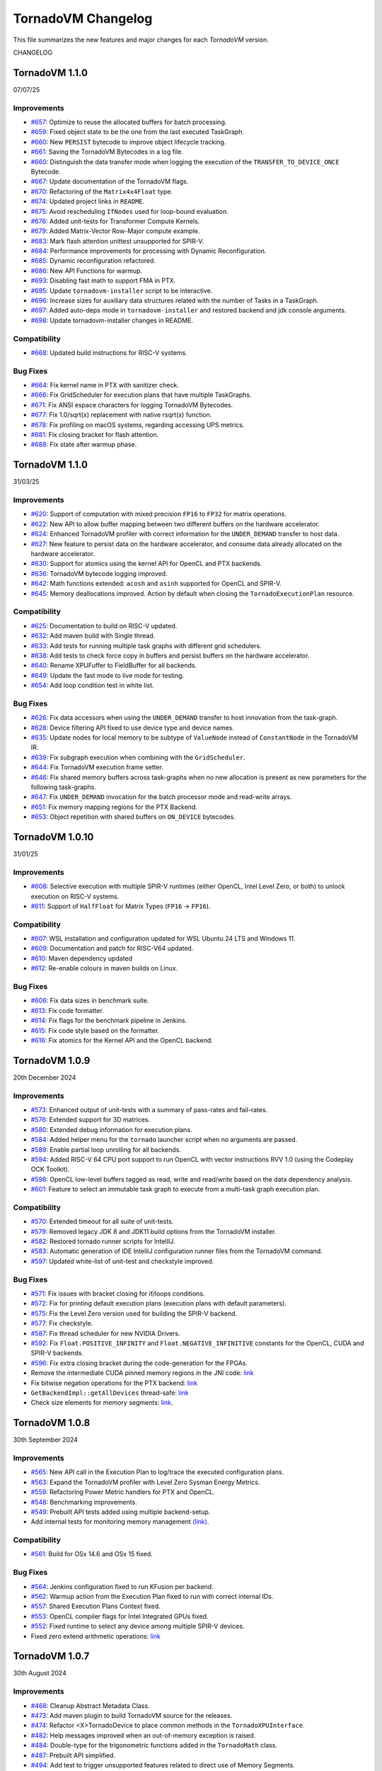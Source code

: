 .. _changelog:

TornadoVM Changelog
===================

This file summarizes the new features and major changes for each *TornadoVM* version.

CHANGELOG

TornadoVM 1.1.0
---------------
07/07/25

Improvements
~~~~~~~~~~~~

- `#657 <https://github.com/beehive-lab/TornadoVM/pull/657>`_: Optimize to reuse the allocated buffers for batch processing.
- `#659 <https://github.com/beehive-lab/TornadoVM/pull/659>`_: Fixed object state to be the one from the last executed TaskGraph.
- `#660 <https://github.com/beehive-lab/TornadoVM/pull/660>`_: New ``PERSIST`` bytecode to improve object lifecycle tracking.
- `#661 <https://github.com/beehive-lab/TornadoVM/pull/661>`_: Saving the TornadoVM Bytecodes in a log file.
- `#660 <https://github.com/beehive-lab/TornadoVM/pull/669>`_: Distinguish the data transfer mode when logging the execution of the ``TRANSFER_TO_DEVICE_ONCE`` Bytecode.
- `#667 <https://github.com/beehive-lab/TornadoVM/pull/667>`_: Update documentation of the TornadoVM flags.
- `#670 <https://github.com/beehive-lab/TornadoVM/pull/670>`_: Refactoring of the ``Matrix4x4Float`` type.
- `#674 <https://github.com/beehive-lab/TornadoVM/pull/674>`_: Updated project links in ``README``.
- `#675 <https://github.com/beehive-lab/TornadoVM/pull/675>`_: Avoid rescheduling ``IfNodes`` used for loop-bound evaluation.
- `#676 <https://github.com/beehive-lab/TornadoVM/pull/676>`_: Added unit-tests for Transformer Compute Kernels.
- `#679 <https://github.com/beehive-lab/TornadoVM/pull/679>`_: Added Matrix-Vector Row-Major compute example.
- `#683 <https://github.com/beehive-lab/TornadoVM/pull/683>`_: Mark flash attention unittest unsupported for SPIR-V.
- `#684 <https://github.com/beehive-lab/TornadoVM/pull/684>`_: Performance improvements for processing with Dynamic Reconfiguration.
- `#685 <https://github.com/beehive-lab/TornadoVM/pull/685>`_: Dynamic reconfiguration refactored.
- `#686 <https://github.com/beehive-lab/TornadoVM/pull/686>`_: New API Functions for warmup.
- `#693 <https://github.com/beehive-lab/TornadoVM/pull/693>`_: Disabling fast math to support FMA in PTX.
- `#695 <https://github.com/beehive-lab/TornadoVM/pull/695>`_: Update ``tornadovm-installer`` script to be interactive.
- `#696 <https://github.com/beehive-lab/TornadoVM/pull/696>`_:  Increase sizes for auxiliary data structures related with the number of Tasks in a TaskGraph.
- `#697 <https://github.com/beehive-lab/TornadoVM/pull/697>`_: Added auto-deps mode in ``tornadovm-installer`` and restored backend and jdk console arguments.
- `#698 <https://github.com/beehive-lab/TornadoVM/pull/698>`_: Update tornadovm-installer changes in README.


Compatibility
~~~~~~~~~~~~
- `#668 <https://github.com/beehive-lab/TornadoVM/pull/668>`_: Updated build instructions for RISC-V systems.


Bug Fixes
~~~~~~~~~~~~

- `#664 <https://github.com/beehive-lab/TornadoVM/pull/664>`_:  Fix kernel name in PTX with sanitizer check.
- `#666 <https://github.com/beehive-lab/TornadoVM/pull/666>`_: Fix GridScheduler for execution plans that have multiple TaskGraphs.
- `#671 <https://github.com/beehive-lab/TornadoVM/pull/671>`_: Fix ANSI espace characters for logging TornadoVM Bytecodes.
- `#677 <https://github.com/beehive-lab/TornadoVM/pull/677>`_: Fix 1.0/sqrt(x) replacement with native rsqrt(x) function.
- `#678 <https://github.com/beehive-lab/TornadoVM/pull/678>`_: Fix profiling on macOS systems, regarding accessing UPS metrics.
- `#681 <https://github.com/beehive-lab/TornadoVM/pull/681>`_: Fix closing bracket for flash attention.
- `#688 <https://github.com/beehive-lab/TornadoVM/pull/688>`_: Fix state after warmup phase.

TornadoVM 1.1.0
---------------
31/03/25

Improvements
~~~~~~~~~~~~

- `#620 <https://github.com/beehive-lab/TornadoVM/pull/620>`_: Support of computation with mixed precision ``FP16`` to  ``FP32`` for matrix operations.
- `#622 <https://github.com/beehive-lab/TornadoVM/pull/622>`_: New API to allow buffer mapping between two different buffers on the hardware accelerator.
- `#624 <https://github.com/beehive-lab/TornadoVM/pull/624>`_: Enhanced TornadoVM profiler with correct information for the ``UNDER_DEMAND`` transfer to host data.
- `#627 <https://github.com/beehive-lab/TornadoVM/pull/627>`_: New feature to persist data on the hardware accelerator, and consume data already allocated on the hardware accelerator.
- `#630 <https://github.com/beehive-lab/TornadoVM/pull/630>`_: Support for atomics using the kernel API for OpenCL and PTX backends.
- `#636 <https://github.com/beehive-lab/TornadoVM/pull/636>`_: TornadoVM bytecode logging improved.
- `#642 <https://github.com/beehive-lab/TornadoVM/pull/642>`_: Math functions extended: ``acosh`` and ``asinh`` supported for OpenCL and SPIR-V.
- `#645 <https://github.com/beehive-lab/TornadoVM/pull/645>`_: Memory deallocations improved. Action by default when closing the ``TornadoExecutionPlan`` resource.


Compatibility
~~~~~~~~~~~~

- `#625 <https://github.com/beehive-lab/TornadoVM/pull/625>`_: Documentation to build on RISC-V updated.
- `#632 <https://github.com/beehive-lab/TornadoVM/pull/632>`_: Add maven build with Single thread.
- `#633 <https://github.com/beehive-lab/TornadoVM/pull/633>`_: Add tests for running multiple task graphs with different grid schedulers.
- `#638 <https://github.com/beehive-lab/TornadoVM/pull/638>`_: Add tests to check force copy in buffers and persist buffers on the hardware accelerator.
- `#640 <https://github.com/beehive-lab/TornadoVM/pull/640>`_: Rename XPUFuffer to FieldBuffer for all backends.
- `#649 <https://github.com/beehive-lab/TornadoVM/pull/649>`_: Update the fast mode to live mode for testing.
- `#654 <https://github.com/beehive-lab/TornadoVM/pull/654>`_: Add loop condition test in white list.


Bug Fixes
~~~~~~~~~~~~

- `#626 <https://github.com/beehive-lab/TornadoVM/pull/626>`_: Fix data accessors when using the ``UNDER_DEMAND`` transfer to host innovation from the task-graph.
- `#628 <https://github.com/beehive-lab/TornadoVM/pull/628>`_: Device filtering API fixed to use device type and device names.
- `#635 <https://github.com/beehive-lab/TornadoVM/pull/635>`_: Update nodes for local memory to be subtype of ``ValueNode`` instead of ``ConstantNode`` in the TornadoVM IR.
- `#639 <https://github.com/beehive-lab/TornadoVM/pull/639>`_: Fix subgraph execution when combining with the ``GridScheduler``.
- `#644 <https://github.com/beehive-lab/TornadoVM/pull/644>`_: Fix TornadoVM execution frame setter.
- `#646 <https://github.com/beehive-lab/TornadoVM/pull/646>`_: Fix shared memory buffers across task-graphs when no new allocation is present as new parameters for the following task-graphs.
- `#647 <https://github.com/beehive-lab/TornadoVM/pull/647>`_: Fix ``UNDER_DEMAND`` invocation for the batch processor mode and read-write arrays.
- `#651 <https://github.com/beehive-lab/TornadoVM/pull/651>`_: Fix memory mapping regions for the PTX Backend.
- `#653 <https://github.com/beehive-lab/TornadoVM/pull/653>`_: Object repetition with shared buffers on ``ON_DEVICE`` bytecodes.


TornadoVM 1.0.10
---------------
31/01/25

Improvements
~~~~~~~~~~~~

- `#608 <https://github.com/beehive-lab/TornadoVM/pull/608>`_: Selective execution with multiple SPIR-V runtimes (either OpenCL, Intel Level Zero, or both) to unlock execution on RISC-V systems.
- `#611 <https://github.com/beehive-lab/TornadoVM/pull/611>`_: Support of ``HalfFloat`` for Matrix Types (``FP16`` -> ``FP16``).

Compatibility
~~~~~~~~~~~~

- `#607 <https://github.com/beehive-lab/TornadoVM/pull/607>`_: WSL installation and configuration updated for WSL Ubuntu 24 LTS and Windows 11.
- `#609 <https://github.com/beehive-lab/TornadoVM/pull/609>`_: Documentation and patch for RISC-V64 updated.
- `#610 <https://github.com/beehive-lab/TornadoVM/pull/610>`_: Maven dependency updated
- `#612 <https://github.com/beehive-lab/TornadoVM/pull/612>`_: Re-enable colours in maven builds on Linux.

Bug Fixes
~~~~~~~~~~~~

- `#606 <https://github.com/beehive-lab/TornadoVM/pull/606>`_: Fix data sizes in benchmark suite.
- `#613 <https://github.com/beehive-lab/TornadoVM/pull/613>`_: Fix code formatter.
- `#614 <https://github.com/beehive-lab/TornadoVM/pull/614>`_: Fix flags for the benchmark pipeline in Jenkins.
- `#615 <https://github.com/beehive-lab/TornadoVM/pull/615>`_: Fix code style based on the formatter.
- `#616 <https://github.com/beehive-lab/TornadoVM/pull/616>`_: Fix atomics for the Kernel API and the OpenCL backend.


TornadoVM 1.0.9
---------------
20th December 2024

Improvements
~~~~~~~~~~~~

- `#573 <https://github.com/beehive-lab/TornadoVM/pull/573>`_: Enhanced output of unit-tests with a summary  of pass-rates and fail-rates.
- `#576 <https://github.com/beehive-lab/TornadoVM/pull/576>`_: Extended support for 3D matrices.
- `#580 <https://github.com/beehive-lab/TornadoVM/pull/580>`_: Extended debug information for execution plans.
- `#584 <https://github.com/beehive-lab/TornadoVM/pull/584>`_: Added helper menu for the ``tornado`` launcher script when no arguments are passed.
- `#589 <https://github.com/beehive-lab/TornadoVM/pull/589>`_: Enable partial loop unrolling for all backends.
- `#594 <https://github.com/beehive-lab/TornadoVM/pull/594>`_: Added RISC-V 64 CPU port support to run OpenCL with vector instructions RVV 1.0 (using the Codeplay OCK Toolkit).
- `#598 <https://github.com/beehive-lab/TornadoVM/pull/598>`_: OpenCL low-level buffers tagged as read, write and read/write based on the data dependency analysis.
- `#601 <https://github.com/beehive-lab/TornadoVM/pull/601>`_: Feature to select an immutable task graph to execute from a multi-task graph execution plan.


Compatibility
~~~~~~~~~~~~~

- `#570 <https://github.com/beehive-lab/TornadoVM/pull/570>`_:  Extended timeout for all suite of unit-tests.
- `#579 <https://github.com/beehive-lab/TornadoVM/pull/579>`_: Removed legacy JDK 8 and JDK11 build options from the TornadoVM installer.
- `#582 <https://github.com/beehive-lab/TornadoVM/pull/582>`_: Restored tornado runner scripts for IntellIJ.
- `#583 <https://github.com/beehive-lab/TornadoVM/pull/583>`_: Automatic generation of IDE IntelliJ configuration runner files from the TornadoVM command.
- `#597 <https://github.com/beehive-lab/TornadoVM/pull/597>`_: Updated white-list of unit-test and checkstyle improved.


Bug Fixes
~~~~~~~~~

- `#571 <https://github.com/beehive-lab/TornadoVM/pull/571>`_: Fix issues with bracket closing for if/loops conditions.
- `#572 <https://github.com/beehive-lab/TornadoVM/pull/572>`_: Fix for printing default execution plans (execution plans with default parameters).
- `#575 <https://github.com/beehive-lab/TornadoVM/pull/575>`_: Fix the Level Zero version used for building the SPIR-V backend.
- `#577 <https://github.com/beehive-lab/TornadoVM/pull/577>`_: Fix checkstyle.
- `#587 <https://github.com/beehive-lab/TornadoVM/pull/587>`_: Fix thread scheduler for new NVIDIA Drivers.
- `#592 <https://github.com/beehive-lab/TornadoVM/pull/592>`_: Fix ``Float.POSITIVE_INFINITY`` and ``Float.NEGATIVE_INFINITIVE`` constants for the OpenCL, CUDA and SPIR-V backends.
- `#596 <https://github.com/beehive-lab/TornadoVM/pull/596>`_: Fix extra closing bracket during the code-generation for the FPGAs.
- Remove the intermediate CUDA pinned memory regions in the JNI code: `link <https://github.com/beehive-lab/TornadoVM/commit/9c3f8ce7eb917f30788710b390c07a072ecc49fb>`_
- Fix bitwise negation operations for the PTX backend:  `link <https://github.com/beehive-lab/TornadoVM/commit/0db1cd3e7fd90accd737ca2bfd6d2450c40f3713>`_
- ``GetBackendImpl::getAllDevices`` thread-safe: `link <https://github.com/beehive-lab/TornadoVM/commit/0d4425264ffe0633ea79c8aba91233591059d3fd>`_
- Check size elements for memory segments: `link <https://github.com/beehive-lab/TornadoVM/commit/4360385156236bb2397debeea65fedea349c6bca>`_.


TornadoVM 1.0.8
---------------
30th September 2024

Improvements
~~~~~~~~~~~~

- `#565 <https://github.com/beehive-lab/TornadoVM/pull/565>`_: New API call in the Execution Plan to log/trace the executed configuration plans.
- `#563 <https://github.com/beehive-lab/TornadoVM/pull/563>`_: Expand the TornadoVM profiler with Level Zero Sysman Energy Metrics.
- `#559 <https://github.com/beehive-lab/TornadoVM/pull/559>`_: Refactoring Power Metric handlers for PTX and OpenCL.
- `#548 <https://github.com/beehive-lab/TornadoVM/pull/548>`_: Benchmarking improvements.
- `#549 <https://github.com/beehive-lab/TornadoVM/pull/549>`_: Prebuilt API tests added using multiple backend-setup.
- Add internal tests for monitoring memory management `(link) <https://github.com/beehive-lab/TornadoVM/commit/0644225a641bd859372743b59d46c6c9a4613337>`_.

Compatibility
~~~~~~~~~~~~~
- `#561 <https://github.com/beehive-lab/TornadoVM/pull/561>`_: Build for OSx 14.6 and OSx 15 fixed.

Bug Fixes
~~~~~~~~~

- `#564 <https://github.com/beehive-lab/TornadoVM/pull/564>`_: Jenkins configuration fixed to run KFusion per backend.
- `#562 <https://github.com/beehive-lab/TornadoVM/pull/562>`_: Warmup action from the Execution Plan fixed to run with correct internal IDs.
- `#557 <https://github.com/beehive-lab/TornadoVM/pull/557>`_: Shared Execution Plans Context fixed.
- `#553 <https://github.com/beehive-lab/TornadoVM/pull/553>`_: OpenCL compiler flags for Intel Integrated GPUs fixed.
- `#552 <https://github.com/beehive-lab/TornadoVM/pull/552>`_: Fixed runtime to select any device among multiple SPIR-V devices.
- Fixed zero extend arithmetic operations: `link <https://github.com/beehive-lab/TornadoVM/commit/ea7b60263072ba0299da205cb920d0c68b3d1749>`_


TornadoVM 1.0.7
----------------
30th August 2024

Improvements
~~~~~~~~~~~~

- `#468 <https://github.com/beehive-lab/TornadoVM/pull/468>`_: Cleanup Abstract Metadata Class.
- `#473 <https://github.com/beehive-lab/TornadoVM/pull/473>`_: Add maven plugin to build TornadoVM source for the releases.
- `#474 <https://github.com/beehive-lab/TornadoVM/pull/474>`_: Refactor <X>TornadoDevice to place common methods in the ``TornadoXPUInterface``.
- `#482 <https://github.com/beehive-lab/TornadoVM/pull/482>`_: Help messages improved when an out-of-memory exception is raised.
- `#484 <https://github.com/beehive-lab/TornadoVM/pull/484>`_: Double-type for the trigonometric functions added in the ``TornadoMath`` class.
- `#487 <https://github.com/beehive-lab/TornadoVM/pull/487>`_: Prebuilt API simplified.
- `#494 <https://github.com/beehive-lab/TornadoVM/pull/494>`_: Add test to trigger unsupported features related to direct use of Memory Segments.
- `#509 <https://github.com/beehive-lab/TornadoVM/pull/509>`_: Add a quick pass configuration to skip the heavy tests during active development.
- `#532 <https://github.com/beehive-lab/TornadoVM/pull/532>`_: Improve thread scheduler to support RISC-V Accelerators from Codeplay.
- `#533 <https://github.com/beehive-lab/TornadoVM/pull/533>`_: Support for scalar values to be passed via lambda expressions as tasks.
- `#538 <https://github.com/beehive-lab/TornadoVM/pull/538>`_: ``README`` file updated.
- `#539 <https://github.com/beehive-lab/TornadoVM/pull/539>`_: Refactor core classes and add new API methods to pass compilation flags to the low-level driver compilers (OpenCL, PTX and Level Zero).
- `#542 <https://github.com/beehive-lab/TornadoVM/pull/542>`_: Tagged LevelZero JNI and Beehive Toolkit dependencies added in the build and installer.

Compatibility
~~~~~~~~~~~~~

- `#465 <https://github.com/beehive-lab/TornadoVM/pull/465>`_: Support for JDK 22 and GraalVM 24.0.2.
- `#486 <https://github.com/beehive-lab/TornadoVM/pull/486>`_: Temurin for Windows added in the list of supported JDKs.
- `#525 <https://github.com/beehive-lab/TornadoVM/pull/525>`_: Revert usage of String Templates in preparation for JDK 23.
- `#527 <https://github.com/beehive-lab/TornadoVM/pull/527>`_: SPIR-V version parameter added. TornadoVM may run previous SPIR-V versions (e.g., ComputeAorta from Codeplay).
- `#513 <https://github.com/beehive-lab/TornadoVM/pull/531>`_: LevelZero JNI Library updated to v0.1.4.

Bug Fixes
~~~~~~~~~~~~~~~~~~

- `#470 <https://github.com/beehive-lab/TornadoVM/pull/470>`_: README documentation fixed.
- `#478 <https://github.com/beehive-lab/TornadoVM/pull/478>`_: Fix the test names that are present in the white list.
- `#488 <https://github.com/beehive-lab/TornadoVM/pull/488>`_: FP64 Kind for radian operations and the PTX backend fixed.
- `#493 <https://github.com/beehive-lab/TornadoVM/pull/493>`_: Tests Whitelist for PTX backend fixed.
- `#502 <https://github.com/beehive-lab/TornadoVM/pull/502>`_: Fix barrier type in the documentation regarding programmability of reductions.
- `#514 <https://github.com/beehive-lab/TornadoVM/pull/514>`_: Installer script fixed.
- `#540 <https://github.com/beehive-lab/TornadoVM/pull/540>`_: Fix  issue with clean-up execution IDs function.
- `#541 <https://github.com/beehive-lab/TornadoVM/pull/541>`_: Fix Data Accessors for the prebuilt API.
- `#543 <https://github.com/beehive-lab/TornadoVM/pull/543>`_: Fix checkstyle condition and FP16 error message improved.



TornadoVM 1.0.6
----------------
27th June 2024

Improvements
~~~~~~~~~~~~~~~~~~

- `#442 <https://github.com/beehive-lab/TornadoVM/pull/442>`_: Support for multiple SPIR-V device versions (>= 1.2).
- `#444 <https://github.com/beehive-lab/TornadoVM/pull/444>`_: Enabling automatic device memory clean-up after each run from the execution plan.
- `#448 <https://github.com/beehive-lab/TornadoVM/pull/448>`_: API extension to query device memory consumption at the TaskGraph granularity.
- `#451 <https://github.com/beehive-lab/TornadoVM/pull/451>`_: Option to select the default SPIR-V runtime.
- `#455 <https://github.com/beehive-lab/TornadoVM/pull/455>`_: Refactoring the API and documentation updated.
- `#460 <https://github.com/beehive-lab/TornadoVM/pull/460>`_: Refactoring all examples to use try-with-resources execution plans by default.
- `#462 <https://github.com/beehive-lab/TornadoVM/pull/462>`_: Support for copy array references from private to private memory on the hardware accelerator.


Compatibility
~~~~~~~~~~~~~~~~~~

- `#438 <https://github.com/beehive-lab/TornadoVM/pull/438>`_: No writes for intermediate files to avoid permissions issues with Jenkins.
- `#440 <https://github.com/beehive-lab/TornadoVM/pull/440>`_: Update Jenkinsfile  for CI/CD testing.
- `#443 <https://github.com/beehive-lab/TornadoVM/pull/443>`_: Level Zero and OpenCL runtimes for SPIR-V included in the Jenkins CI/CD.
- `#450 <https://github.com/beehive-lab/TornadoVM/pull/450>`_: TornadoVM benchmark script improved to report dimensions and sizes.
- `#453 <https://github.com/beehive-lab/TornadoVM/pull/453>`_: Update Jenkinsfile with regards to the runtime for SPIR-V.


Bug Fixes
~~~~~~~~~~~~~~~~~~

- `#434 <https://github.com/beehive-lab/TornadoVM/pull/434>`_: Fix for building TornadoVM on OSx after integration with SPIR-V binaries for OpenCL.
- `#441 <https://github.com/beehive-lab/TornadoVM/pull/441>`_: Fix PTX unit-tests.
- `#446 <https://github.com/beehive-lab/TornadoVM/pull/446>`_: Fix NVIDIA thread-block scheduler for new GPU drivers.
- `#447 <https://github.com/beehive-lab/TornadoVM/pull/447>`_: Fix recompilation when batch processing is not triggered.
- `#463 <https://github.com/beehive-lab/TornadoVM/pull/463>`_: Fix unit-tests for CPU virtual devices.


TornadoVM 1.0.5
----------------
26th May 2024

Improvements
~~~~~~~~~~~~~~~~~~

- `#402 <https://github.com/beehive-lab/TornadoVM/pull/402>`_: Support for TornadoNativeArrays from FFI buffers.
- `#403 <https://github.com/beehive-lab/TornadoVM/pull/403>`_: Clean-up and refactoring for the code analysis of the loop-interchange.
- `#405 <https://github.com/beehive-lab/TornadoVM/pull/405>`_: Disable Loop-Interchange for CPU offloading..
- `#407 <https://github.com/beehive-lab/TornadoVM/pull/407>`_: Debugging OpenCL Kernels builds improved.
- `#410 <https://github.com/beehive-lab/TornadoVM/pull/410>`_: CPU block scheduler disabled by default and option to switch between different thread-schedulers added.
- `#418 <https://github.com/beehive-lab/TornadoVM/pull/418>`_: TornadoOptions and TornadoLogger improved.
- `#423 <https://github.com/beehive-lab/TornadoVM/pull/423>`_: MxM using ns instead of ms to report performance.
- `#425 <https://github.com/beehive-lab/TornadoVM/pull/425>`_: Vector types for ``Float<Width>`` and ``Int<Width>`` supported.
- `#429 <https://github.com/beehive-lab/TornadoVM/pull/429>`_: Documentation of the installation process updated and improved.
- `#432 <https://github.com/beehive-lab/TornadoVM/pull/432>`_: Support for SPIR-V code generation and dispatcher using the TornadoVM OpenCL runtime.


Compatibility
~~~~~~~~~~~~~~~~~~

- `#409 <https://github.com/beehive-lab/TornadoVM/pull/409>`_: Guidelines to build the documentation.
- `#411 <https://github.com/beehive-lab/TornadoVM/pull/411>`_: Windows installer improved.
- `#412 <https://github.com/beehive-lab/TornadoVM/pull/412>`_: Python installer improved to check download all Python dependencies before the main installer.
- `#413 <https://github.com/beehive-lab/TornadoVM/pull/413>`_: Improved documentation for installing all configurations of backends and OS.
- `#424 <https://github.com/beehive-lab/TornadoVM/pull/424>`_: Use Generic GPU Scheduler for some older NVIDIA Drivers for the OpenCL runtime.
- `#430 <https://github.com/beehive-lab/TornadoVM/pull/430>`_: Improved the installer by checking  that the TornadoVM environment is loaded upfront.

Bug Fixes
~~~~~~~~~~~~~~~~~~

- `#400 <https://github.com/beehive-lab/TornadoVM/pull/400>`_: Fix batch computation when the global thread indexes are used to compute the outputs.
- `#414 <https://github.com/beehive-lab/TornadoVM/pull/414>`_: Recover Test-Field unit-tests using Panama types.
- `#415 <https://github.com/beehive-lab/TornadoVM/pull/415>`_: Check style errors fixed.
- `#416 <https://github.com/beehive-lab/TornadoVM/pull/416>`_: FPGA execution with multiple tasks in a task-graph fixed.
- `#417 <https://github.com/beehive-lab/TornadoVM/pull/417>`_: Lazy-copy out fixed for Java fields.
- `#420 <https://github.com/beehive-lab/TornadoVM/pull/420>`_: Fix Mandelbrot example.
- `#421 <https://github.com/beehive-lab/TornadoVM/pull/421>`_: OpenCL 2D thread-scheduler fixed for NVIDIA GPUs.
- `#422 <https://github.com/beehive-lab/TornadoVM/pull/422>`_: Compilation for NVIDIA Jetson Nano fixed.
- `#426 <https://github.com/beehive-lab/TornadoVM/pull/426>`_: Fix Logger for all backends.
- `#428 <https://github.com/beehive-lab/TornadoVM/pull/428>`_: Math cos/sin operations supported for vector types.
- `#431 <https://github.com/beehive-lab/TornadoVM/pull/431>`_: Jenkins files fixed.



TornadoVM 1.0.4
----------------
30th April 2024

Improvements
~~~~~~~~~~~~~~~~~~

- `#369 <https://github.com/beehive-lab/TornadoVM/pull/369>`_: Introduction of Tensor types in TornadoVM API and interoperability with ONNX Runtime.
- `#370 <https://github.com/beehive-lab/TornadoVM/pull/370>`_ : Array concatenation operation for TornadoVM native arrays.
- `#371 <https://github.com/beehive-lab/TornadoVM/pull/371>`_: TornadoVM installer script ported for Windows 10/11.
- `#372 <https://github.com/beehive-lab/TornadoVM/pull/372>`_: Add support for ``HalfFloat`` (``Float16``) in vector types.
- `#374 <https://github.com/beehive-lab/TornadoVM/pull/374>`_: Support for TornadoVM array concatenations from the constructor-level.
- `#375 <https://github.com/beehive-lab/TornadoVM/pull/375>`_: Support for TornadoVM native arrays using slices from the Panama API.
- `#376 <https://github.com/beehive-lab/TornadoVM/pull/376>`_: Support for lazy copy-outs in the batch processing mode.
- `#377 <https://github.com/beehive-lab/TornadoVM/pull/377>`_: Expand the TornadoVM profiler with power metrics for NVIDIA GPUs (OpenCL and PTX backends).
- `#384 <https://github.com/beehive-lab/TornadoVM/pull/384>`_: Auto-closable Execution Plans for automatic memory management.

Compatibility
~~~~~~~~~~~~~~~~~~

- `#386 <https://github.com/beehive-lab/TornadoVM/issues/386>`_: OpenJDK 17 support removed.
- `#390 <https://github.com/beehive-lab/TornadoVM/pull/390>`_: SapMachine OpenJDK 21 supported.
- `#395 <https://github.com/beehive-lab/TornadoVM/issues/395>`_: OpenJDK 22 and GraalVM 22.0.1 supported.
- TornadoVM tested with Apple M3 chips.

Bug Fixes
~~~~~~~~~~~~~~~~~~

- `#367 <https://github.com/beehive-lab/TornadoVM/pull/367>`_: Fix for Graal/Truffle languages in which some Java modules were not visible.
- `#373 <https://github.com/beehive-lab/TornadoVM/pull/373>`_: Fix for data copies of the ``HalfFloat`` types for all backends.
- `#378 <https://github.com/beehive-lab/TornadoVM/pull/378>`_: Fix free memory markers when running multi-thread execution plans.
- `#379 <https://github.com/beehive-lab/TornadoVM/pull/379>`_: Refactoring package of vector api unit-tests.
- `#380 <https://github.com/beehive-lab/TornadoVM/pull/380>`_: Fix event list sizes to accommodate profiling of large applications.
- `#385 <https://github.com/beehive-lab/TornadoVM/pull/385>`_: Fix code check style.
- `#387 <https://github.com/beehive-lab/TornadoVM/pull/387>`_: Fix TornadoVM internal events in OpenCL, SPIR-V and PTX for running multi-threaded execution plans.
- `#388 <https://github.com/beehive-lab/TornadoVM/pull/388>`_: Fix of expected and actual values of tests.
- `#392 <https://github.com/beehive-lab/TornadoVM/pull/392>`_: Fix installer for using existing JDKs.
- `#389 <https://github.com/beehive-lab/TornadoVM/pull/389>`_: Fix ``DataObjectState`` for multi-thread execution plans.
- `#396 <https://github.com/beehive-lab/TornadoVM/pull/396>`_: Fix JNI code for the CUDA NVML library access with OpenCL.


TornadoVM 1.0.3
----------------
27th March 2024

Improvements
~~~~~~~~~~~~~~~~~~

- `#344 <https://github.com/beehive-lab/TornadoVM/pull/344>`_: Support for Multi-threaded Execution Plans.
- `#347 <https://github.com/beehive-lab/TornadoVM/pull/347>`_: Enhanced examples.
- `#350 <https://github.com/beehive-lab/TornadoVM/pull/350>`_: Obtain internal memory segment for the Tornado Native Arrays without the object header.
- `#357 <https://github.com/beehive-lab/TornadoVM/pull/357>`_: API extensions to query and apply filters to backends and devices from the ``TornadoExecutionPlan``.
- `#359 <https://github.com/beehive-lab/TornadoVM/pull/359>`_: Support Factory Methods for FFI-based array collections to be used/composed in TornadoVM Task-Graphs.

Compatibility
~~~~~~~~~~~~~~~~~~

- `#351 <https://github.com/beehive-lab/TornadoVM/pull/351>`_: Compatibility of TornadoVM Native Arrays with the Java Vector API.
- `#352 <https://github.com/beehive-lab/TornadoVM/pull/352>`_: Refactor memory limit to take into account primitive types and wrappers.
- `#354 <https://github.com/beehive-lab/TornadoVM/pull/354>`_: Add DFT-sample benchmark in FP32.
- `#356 <https://github.com/beehive-lab/TornadoVM/pull/356>`_: Initial support for Windows 11 using Visual Studio Development tools.
- `#361 <https://github.com/beehive-lab/TornadoVM/pull/361>`_: Compatibility with the SPIR-V toolkit v0.0.4.
- `#366 <https://github.com/beehive-lab/TornadoVM/pull/363>`_: Level Zero JNI Dependency updated to 0.1.3.

Bug Fixes
~~~~~~~~~~~~~~~~~~

- `#346 <https://github.com/beehive-lab/TornadoVM/pull/346>`_: Computation of local-work group sizes for the Level Zero/SPIR-V backend fixed.
- `#360 <https://github.com/beehive-lab/TornadoVM/pull/358>`_: Fix native tests to check the JIT compiler for each backend.
- `#355 <https://github.com/beehive-lab/TornadoVM/pull/355>`_: Fix custom exceptions when a driver/device is not found.


TornadoVM 1.0.2
----------------
29/02/2024

Improvements
~~~~~~~~~~~~~~~~~~

- `#323 <https://github.com/beehive-lab/TornadoVM/pull/323>`_: Set Accelerator Memory Limit per Execution Plan at the API level
- `#328 <https://github.com/beehive-lab/TornadoVM/pull/328>`_: Javadoc API to run with concurrent devices and memory limits
- `#340 <https://github.com/beehive-lab/TornadoVM/pull/340>`_: New API calls to enable ``threadInfo`` and ``printKernel`` from the Execution Plan API.
- `#334 <https://github.com/beehive-lab/TornadoVM/pull/334>`_: Dynamically enable/disable profiler after first run

Compatibility
~~~~~~~~~~~~~~~~~~

- `#337 <https://github.com/beehive-lab/TornadoVM/pull/337>`_ : Initial support for Graal and JDK 21.0.2

Bug Fixes
~~~~~~~~~~~~~~~~~~

- `#322 <https://github.com/beehive-lab/TornadoVM/pull/322>`_: Fix duplicate thread-info debug message when the debug option is also enabled.
- `#325 <https://github.com/beehive-lab/TornadoVM/pull/325>`_: Set/Get accesses for the ``MatrixVectorFloat4`` type fixed
- `#326 <https://github.com/beehive-lab/TornadoVM/pull/326>`_: Fix installation script for running with Python >= 3.12
- `#327 <https://github.com/beehive-lab/TornadoVM/pull/327>`_: Fix Memory Limits for all supported Panama off-heap types.
- `#329 <https://github.com/beehive-lab/TornadoVM/pull/329>`_: Fix timers for the dynamic reconfiguration policies
- `#330 <https://github.com/beehive-lab/TornadoVM/pull/330>`_: Fix the profiler logs when silent mode is enabled
- `#332 <https://github.com/beehive-lab/TornadoVM/pull/332>`_: Fix Batch processing when having multiple task-graphs in a single execution plan.


TornadoVM 1.0.1
----------------
30/01/2024

Improvements
~~~~~~~~~~~~~~~~~~

- `#305 <https://github.com/beehive-lab/TornadoVM/pull/305>`_: Under-demand data transfer for custom data ranges.
- `#313 <https://github.com/beehive-lab/TornadoVM/pull/313>`_: Initial support for Half-Precision (FP16) data types.
- `#311 <https://github.com/beehive-lab/TornadoVM/pull/311>`_: Enable Multi-Task Multiple Device (MTMD) model from the ``TornadoExecutionPlan`` API:
- `#315 <https://github.com/beehive-lab/TornadoVM/pull/315>`_: Math ``Ceil`` function added


Compatibility/Integration
~~~~~~~~~~~~~~~~~~~~~~~~~~~

- `#294 <https://github.com/beehive-lab/TornadoVM/pull/294>`_: Separation of the OpenCL Headers from the code base.
- `#297 <https://github.com/beehive-lab/TornadoVM/pull/297>`_: Separation of the LevelZero JNI API in a separate repository.
- `#301 <https://github.com/beehive-lab/TornadoVM/pull/301>`_: Temurin configuration supported.
- `#304 <https://github.com/beehive-lab/TornadoVM/pull/304>`_: Refactor of the common phases for the JIT compiler.
- `#316 <https://github.com/beehive-lab/TornadoVM/pull/316>`_: Beehive SPIR-V Toolkit version updated.

Bug Fixes
~~~~~~~~~~~~~~~~~~

- `#298 <https://github.com/beehive-lab/TornadoVM/pull/298>`_: OpenCL Codegen fixed open-close brackets.
- `#300 <https://github.com/beehive-lab/TornadoVM/pull/300>`_: Python Dependencies fixed for AWS
- `#308 <https://github.com/beehive-lab/TornadoVM/pull/308>`_: Runtime check for Grid-Scheduler names
- `#309 <https://github.com/beehive-lab/TornadoVM/pull/309>`_: Fix check-style to support STR templates
- `#314 <https://github.com/beehive-lab/TornadoVM/pull/314>`_: emit Vector16 Capability for 16-width vectors


TornadoVM 1.0
----------------
05/12/2023

Improvements
~~~~~~~~~~~~~~~~~~

- Brand-new API for allocating off-heap objects and array collections using the Panama Memory Segment API.
  - New Arrays, Matrix and Vector type objects are allocated using the Panama API.
  - Migration of existing applications to use the new Panama-based types: https://tornadovm.readthedocs.io/en/latest/offheap-types.html
- Handling of the TornadoVM's internal bytecode improved to avoid write-only copies from host to device.
- ``cospi`` and ``sinpi`` math operations supported for OpenCL, PTX and SPIR-V.
- Vector 16 data types supported for ``float``, ``double`` and ``int``.
- Support for Mesa's ``rusticl``.
- Device default ordering improved based on maximum thread size.
- Move all the installation and configuration scripts from Bash to Python.
- The installation process has been improved for Linux and OSx with M1/M2 chips.
- Documentation improved.
- Add profiling information for the testing scripts.


Compatibility/Integration
~~~~~~~~~~~~~~~~~~~~~~~~~

- Integration with the Graal 23.1.0 JIT Compiler.
- Integration with OpenJDK 21.
- Integration with Truffle Languages (Python, Ruby and Javascript) using Graal 23.1.0.
- TornadoVM API Refactored.
- Backport bug-fixes for branch using OpenJDK 17: ``master-jdk17``


Bug fixes:
~~~~~~~~~~~~~~~~~

- Multiple SPIR-V Devices fixed.
- Runtime Exception when no SPIR-V devices are present.
- Issue with the kernel context API when invoking multiple kernels fixed.
- MTMD mode is fixed when running multiple backends on the same device.
- ``long`` type as a constant parameter for a kernel fixed.
- FPGA Compilation and Execution fixed for AWS and Xilinx devices.
- Batch processing fixed for different data types of the same size.



TornadoVM 0.15.2
----------------
26/07/2023

Improvements
~~~~~~~~~~~~~~~~~~

- Initial Support for Multi-Tasks on Multiple Devices (MTMD): This mode enables the execution of multiple independent tasks on more than one hardware accelerators. Documentation in link: https://tornadovm.readthedocs.io/en/latest/multi-device.html
- Support for trigonometric ``radian``, ``cospi`` and ``sinpi`` functions for the OpenCL/PTX and SPIR-V backends.
- Clean-up Java modules not being used and TornadoVM core classes refactored.


Compatibility/Integration
~~~~~~~~~~~~~~~~~~~~~~~~~

- Initial integration with ComputeAorta (part of the Codeplay's oneAPI Construction Kit for RISC-V) to run on RISC-V with Vector Instructions (OpenCL backend) in emulation mode.
- Beehive SPIR-V Toolkit dependency updated.
- Tests for prebuilt SPIR-V kernels fixed to dispatch SPIR-V binaries through the Level Zero and OpenCL runtimes.
- Deprecated ``javac.py`` script removed.


Bug fixes:
~~~~~~~~~~~~~~~~~

- TornadoVM OpenCL Runtime throws an exception when the detected hardware does not support FP64.
- Fix the installer for the older Apple with the x86 architecture using AMD GPUs.
- Installer for ARM based systems fixed.
- Installer fixed for Microsoft WSL and NVIDIA GPUs.
- OpenCL code generator fixed to avoid using the reserved OpenCL keywords from Java function parameters.
- Dump profiler option fixed.



TornadoVM 0.15.1
----------------
15/05/2023

Improvements
~~~~~~~~~~~~~~~~~~

- Introduction of a device selection heuristic based on the computing capabilities of devices. TornadoVM selects, as the default device, the fastest device based on its computing capability.
- Optimisation of removing redundant data copies for Read-Only and Write-Only buffers from between the host (CPU) and the device (GPU) based on the Tornado Data Flow Graph.
- New installation script for TornadoVM.
- Option to dump the TornadoVM bytecodes for the unit tests.
- Full debug option improved. Use ``--fullDebug``.


Compatibility/Integration
~~~~~~~~~~~~~~~~~~~~~~~~~~~~

- Integration and compatibility with the Graal 22.3.2 JIT Compiler.
- Improved compatibility with Apple M1 and Apple M2 through the OpenCL Backend.
- GraalVM/Truffle programs integration improved. Use ``--truffle`` in the ``tornado`` script to run guest programs with Truffle.
  Example: ``tornado --truffle python myProgram.py``
  Full documentation: https://tornadovm.readthedocs.io/en/latest/truffle-languages.html

Bug fixes:
~~~~~~~~~~~~~~~~~

- Documentation that resets the device's memory: https://github.com/beehive-lab/TornadoVM/blob/master/tornado-api/src/main/java/uk/ac/manchester/tornado/api/TornadoExecutionPlan.java#L282
- Append the Java ``CLASSPATH`` to the ``cp`` option from the ``tornado`` script.
- Dependency fixed for the ``cmake-maven`` plugin fixed for ARM-64 arch.
- Fixed the automatic installation for Apple M1/M2 and ARM-64 and NVIDIA Jetson nano computing systems.
- Integration with IGV fixed. Use the  ``--igv`` option for the ``tornado`` and ``tornado-test`` scripts.



TornadoVM 0.15
----------------
27/01/2023

Improvements
~~~~~~~~~~~~~~~~~~

- New TornadoVM API:

   - API refactoring (``TaskSchedule`` has been renamed to ``TaskGraph``)

   - Introduction of the Immutable ``TaskGraphs``

   - Introduction of the TornadoVM Execution Plans: (``TornadoExecutionPlan``)

   - The documentation of migration of existing TornadoVM applications to the new API can be found here: https://tornadovm.readthedocs.io/en/latest/programming.html#migration-to-tornadovm-v0-15

- Launch a new website https://tornadovm.readthedocs.io/en/latest/ for the documentation
- Improved documentation
- Initial support for Intel ARC discrete GPUs.
- Improved TornadoVM installer for Linux
- ImprovedTornadoVM launch script with optional parameters
- Support of large buffer allocations with Intel Level Zero. Use: ``tornado.spirv.levelzero.extended.memory=True``


Bug fixes:
~~~~~~~~~~~~~~~~~

- Vector and Matrix types
- TornadoVM Floating Replacement compiler phase fixed
- Fix ``CMAKE`` for Intel ARC GPUs
- Device query tool fixed for the PTX backend
- Documentation for Windows 11 fixed


TornadoVM 0.14.1
----------------

29/09/2022

Improvements
~~~~~~~~~~~~~~~~~~~~~

-  The tornado command is replaced from a Bash to a Python script.

   -  Use ``tornado --help`` to check the new options and examples.

-  Support of native tests for the SPIR-V backend.
-  Improvement of the OpenCL and PTX tests of the internal APIs.

Compatibility/Integration
~~~~~~~~~~~~~~~~~~~~~~~~~~~~

-  Integration and compatibility with the Graal 22.2.0 JIT Compiler.
-  Compatibility with JDK 18 and JDK 19.
-  Compatibility with Apple M1 Pro using the OpenCL backend.

Bug Fixes
~~~~~~~~~~~~~~~~~~~~~

-  CUDA PTX generated header fixed to target NVIDIA 30xx GPUs and CUDA
   11.7.
-  The signature of generated PTX kernels fixed for NVIDIA driver >= 510
   and 30XX GPUs when using the TornadoVM Kernel API.
-  Tests of virtual OpenCL devices fixed.
-  Thread deployment information for the OpenCL backend is fixed.
-  ``TornadoVMRuntimeCI`` moved to ``TornadoVMRutimeInterface``.

TornadoVM 0.14
--------------

15/06/2022

New Features
~~~~~~~~~~~~

-  New device memory management for addressing the memory allocation
   limitations of OpenCL and enabling pinned memory of device buffers.

   -  The execution of task-schedules will still automatically
      allocate/deallocate memory every time a task-schedule is executed,
      unless lock/unlock functions are invoked explicitly at the
      task-schedule level.
   -  One heap per device has been replaced with a device buffer per
      input variable.
   -  A new API call has been added for releasing memory:
      ``unlockObjectFromMemory``
   -  A new API call has been added for locking objects to the device:
      ``lockObjectInMemory`` This requires the user to release memory by
      invoking ``unlockObjectFromMemory`` at the task-schedule level.

-  Enhanced Live Task migration by supporting multi-backend execution
   (PTX <-> OpenCL <-> SPIR-V).

.. _compatibilityintegration-1:

Compatibility/Integration
~~~~~~~~~~~~~~~~~~~~~~~~~

-  Integration with the Graal 22.1.0 JIT Compiler
-  JDK 8 deprecated
-  Azul Zulu JDK supported
-  OpenCL 2.1 as a default target for the OpenCL Backend
-  Single Docker Image for Intel XPU platforms, including the SPIR-V
   backend (using the Intel Integrated Graphics), and OpenCL (using the
   Intel Integrated Graphics, Intel CPU and Intel FPGA in emulation
   mode). Image:
   https://github.com/beehive-lab/docker-tornado#intel-integrated-graphics

Improvements/Bug Fixes
~~~~~~~~~~~~~~~~~~~~~~

-  ``SIGNUM`` Math Function included for all three backends.
-  SPIR-V optimizer enabled by default (3x reduce in binary size).
-  Extended Memory Mode enabled for the SPIR-V Backend via Level Zero.
-  Phi instructions fixed for the SPIR-V Backend.
-  SPIR-V Vector Select instructions fixed.
-  Duplicated IDs for Non-Inlined SPIR-V Functions fixed.
-  Refactoring of the TornadoVM Math Library.
-  FPGA Configuration files fixed.
-  Bitwise operations for OpenCL fixed.
-  Code Generation Times and Backend information are included in the
   profiling info.


TornadoVM 0.13
--------------

21/03/2022

-  Integration with JDK 17 and Graal 21.3.0

   -  JDK 11 is the default version and the support for the JDK 8 has
      been deprecated

-  Support for extended intrinsics regarding math operations
-  Native functions are enabled by default
-  Support for 2D arrays for PTX and SPIR-V backends:

   -  https://github.com/beehive-lab/TornadoVM/commit/2ef32ca97941410672720f9dfa15f0151ae2a1a1

-  Integer Test Move operation supported:

   -  https://github.com/beehive-lab/TornadoVM/pull/177

-  Improvements in the SPIR-V Backend:

   -  Experimental SPIR-V optimizer. Binary size reduction of up to 3x

      -  https://github.com/beehive-lab/TornadoVM/commit/394ca94dcdc3cb58d15a17046e1d22c6389b55b7

   -  Fix malloc functions for Level-Zero
   -  Support for pre-built SPIR-V binary modules using the TornadoVM
      runtime for OpenCL
   -  Performance increase due to cached buffers on GPUs by default
   -  Disassembler option for SPIR-V binary modules. Use
      ``--printKernel``

-  Improved Installation:

   -  Full automatic installer script integrated

-  Documentation about the installation for Windows 11
-  Refactoring and several bug fixes

   -  https://github.com/beehive-lab/TornadoVM/commit/57694186b42ec28b16066fb549ab8fcf9bff9753
   -  Vector types fixed:

      -  https://github.com/beehive-lab/TornadoVM/pull/181/files
      -  https://github.com/beehive-lab/TornadoVM/commit/004d61d6d26945b45ebff66641b60f90f00486be

   -  Fix AtomicInteger get for OpenCL:

      -  https://github.com/beehive-lab/TornadoVM/pull/177

-  Dependencies for Math3 and Lang3 updated


TornadoVM 0.12
--------------

17/11/2021

-  New backend: initial support for SPIR-V and Intel Level Zero

   -  Level-Zero dispatcher for SPIR-V integrated
   -  SPIR-V Code generator framework for Java

-  Benchmarking framework improved to accommodate all three backends
-  Driver metrics, such as kernel time and data transfers included in
   the benchmarking framework
-  TornadoVM profiler improved:

   -  Command line options added: ``--enableProfiler <silent|console>``
      and ``--dumpProfiler <jsonFile>``
   -  Logging improve for debugging purposes. JIT Compiler, JNI calls
      and code generation

-  New math intrinsincs operations supported
-  Several bug fixes:

   -  Duplicated barriers removed. TornadoVM BARRIER bytecode fixed when
      running multi-context
   -  Copy in when having multiple reductions fixed
   -  TornadoVM profiler fixed for multiple context switching (device
      switching)

-  Pretty printer for device information


TornadoVM 0.11
--------------

29/09/2021

-  TornadoVM JIT Compiler upgrade to work with Graal 21.2.0 and JDK 8
   with JVMCI 21.2.0
-  Refactoring of the Kernel Parallel API for Heterogeneous Programming:

   -  Methods ``getLocalGroupSize(index)`` and ``getGlobalGroupSize``
      moved to public fields to keep consistency with the rest of the
      thread properties within the ``KernelContext`` class.

      -  Changeset:
         https://github.com/beehive-lab/TornadoVM/commit/e1ebd66035d0722ca90eb0121c55dbc744840a74

-  Compiler update to register the global number of threads:
   https://github.com/beehive-lab/TornadoVM/pull/133/files
-  Simplification of the TornadoVM events handler:
   https://github.com/beehive-lab/TornadoVM/pull/135/files
-  Renaming the Profiler API method from ``event.getExecutionTime`` to
   ``event.getElapsedTime``:
   https://github.com/beehive-lab/TornadoVM/pull/134
-  Deprecating ``OCLWriteNode`` and ``PTXWriteNode`` and fixing stores
   for bytes: https://github.com/beehive-lab/TornadoVM/pull/131
-  Refactoring of the FPGA IR extensions, from the high-tier to the
   low-tier of the JIT compiler

   -  Utilizing the FPGA Thread-Attributes compiler phase for the FPGA
      execution
   -  Using the ``GridScheduler`` object (if present) or use a default
      value (e.g., 64, 1, 1) for defining the FPGA OpenCL local
      workgroup

-  Several bugs fixed:

   -  Codegen for sequential kernels fixed
   -  Function parameters with non-inlined method calls fixed


TornadoVM 0.10
--------------

29/06/2021

-  TornadoVM JIT Compiler sync with Graal 21.1.0
-  Experimental support for OpenJDK 16
-  Tracing the TornadoVM thread distribution and device information with
   a new option ``--threadInfo`` instead of ``--debug``
-  Refactoring of the new API:

   -  ``TornadoVMExecutionContext`` renamed to ``KernelContext``
   -  ``GridTask`` renamed to ``GridScheduler``

-  AWS F1 AMI version upgraded to 1.10.0 and automated the generation of
   AFI image
-  Xilinx OpenCL backend expanded with:

   - a) Initial integration of Xilinx OpenCL attributes for loop
         pipelining in the TornadoVM compiler

   - b) Support for multiple compute units

-  Logging FPGA compilation option added to dump FPGA HLS compilation to
   a file
-  TornadoVM profiler enhanced for including data transfers for the
   stack-frame and kernel dispatch time
-  Initial support for 2D Arrays added
-  Several bug fixes and stability support for the OpenCL and PTX
   backends


TornadoVM 0.9
-------------

15/04/2021

-  Expanded API for expressing kernel parallelism within Java. It can
   work with the existing loop parallelism in TornadoVM.

   -  Direct access to thread-ids, OpenCL local memory (PTX shared
      memory), and barriers

   -  ``TornadoVMContext`` added:

      See
      https://github.com/beehive-lab/TornadoVM/blob/5bcd3d6dfa2506032322c32d72b7bbd750623a95/tornado-api/src/main/java/uk/ac/manchester/tornado/api/TornadoVMContext.java

   -  Code examples:

      -  https://github.com/beehive-lab/TornadoVM/tree/master/examples/src/main/java/uk/ac/manchester/tornado/examples/tornadovmcontext

   -  Documentation:

      -  https://github.com/beehive-lab/TornadoVM/blob/master/assembly/src/docs/21_TORNADOVM_CONTEXT.md

-  Profiler integrated with Chrome debug:

   -  Use flags:
      ``-Dtornado.chrome.event.tracer.enabled=True -Dtornado.chrome.event.tracer.filename=userFile.json``
   -  See https://github.com/beehive-lab/TornadoVM/pull/41

-  Added support for Windows 10:

   -  See
      https://github.com/beehive-lab/TornadoVM/blob/develop/assembly/src/docs/20_INSTALL_WINDOWS_WITH_GRAALVM.md

-  TornadoVM running with Windows JDK 11 supported (Linux & Windows)
-  Xilinx FPGAs workflow supported for Vitis 2020.2
-  Pre-compiled tasks for Xilinx/Intel FPGAs fixed
-  Slambench fixed when compiling for PTX and OpenCL backends
-  Several bug fixes for the runtime, JIT compiler and data management.

--------------

TornadoVM 0.8
-------------

19/11/2020

-  Added PTX backend for NVIDIA GPUs

   -  Build TornadoVM using ``make BACKEND=ptx,opencl`` to obtain the
      two supported backends.

-  TornadoVM JIT Compiler aligned with Graal 20.2.0
-  Support for other JDKs:

   -  Red Hat Mandrel 11.0.9
   -  Amazon Coretto 11.0.9
   -  GraalVM LabsJDK 11.0.8
   -  OpenJDK 11.0.8
   -  OpenJDK 12.0.2
   -  OpenJDK 13.0.2
   -  OpenJDK 14.0.2

-  Support for hybrid (CPU-GPU) parallel reductions
-  New API for generic kernel dispatch. It introduces the concept of
   ``WorkerGrid`` and ``GridTask``

   -  A ``WorkerGrid`` is an object that stores how threads are
      organized on an OpenCL device:
      ``java       WorkerGrid1D worker1D = new WorkerGrid1D(4096);``
   -  A ``GridTask`` is a map that relates a task-name with a
      worker-grid.
      ``java       GridTask gridTask = new GridTask();       gridTask.set("s0.t0", worker1D);``
   -  A TornadoVM Task-Schedule can be executed using a ``GridTask``:
      ``java     ts.execute(gridTask);``
   -  More info:
      `link <https://github.com/beehive-lab/TornadoVM/commit/6191720fd947d3102e784dade9e576ed8af11068>`__

-  TornadoVM profiler improved

   -  Profiler metrics added
   -  Code features per task-graph

-  Lazy device initialisation moved to early initialisation of PTX and
   OpenCL devices
-  Initial support for Atomics (OpenCL backend)

   -  `Link to
      examples <https://github.com/beehive-lab/TornadoVM/blob/master/unittests/src/main/java/uk/ac/manchester/tornado/unittests/atomics/TestAtomics.java>`__

-  Task Schedules with 11-14 parameters supported
-  Documentation improved
-  Bug fixes for code generation, numeric promotion, basic block
   traversal, Xilinx FPGA compilation.

--------------

TornadoVM 0.7
-------------

22/06/2020

-  Support for ARM Mali GPUs.
-  Support parallel reductions on FPGAs
-  Agnostic FPGA vendor compilation via configuration files (Intel & Xilinx)
-  Support for AWS on Xilinx FPGAs
-  Recompilation for different input data sizes supported
-  New TornadoVM API calls:

   a) Update references for re-compilation:
      ``taskSchedule.updateReferences(oldRef, newRef);``
   b) Use the default OpenCL scheduler:
      ``taskSchedule.useDefaultThreadScheduler(true);``

-  Use of JMH for benchmarking
-  Support for Fused Multiply-Add (FMA) instructions
-  Easy-selection of different devices for unit-tests
   ``tornado-test.py -V --debug -J"-Dtornado.unittests.device=0:1"``
-  Bailout mechanism improved from parallel to sequential
-  Improve thread scheduling
-  Support for private memory allocation
-  Assertion mode included
-  Documentation improved
-  Several bug fixes


TornadoVM 0.6
-------------

21/02/2020

-  TornadoVM compatible with GraalVM 19.3.0 using JDK 8 and JDK 11
-  TornadoVM compiler update for using Graal 19.3.0 compiler API
-  Support for dynamic languages on top of Truffle

   -  `examples <https://github.com/beehive-lab/TornadoVM/tree/master/examples/src/main/java/uk/ac/manchester/tornado/examples/polyglot>`__

-  Support for multiple tasks per task-schedule on FPGAs (Intel and
   Xilinx)
-  Support for OSX Mojave and Catalina
-  Task-schedule name handling for FPGAs improved
-  Exception handling improved
-  Reductions for ``long`` type supported
-  Bug fixes for ternary conditions, reductions and code generator
-  Documentation improved


TornadoVM 0.5
-------------

16/12/2019

-  Initial support for Xilinx FPGAs
-  TornadoVM API classes are now ``Serializable``
-  Initial support for local memory for reductions
-  JVMCI built with local annotation patch removed. Now TornadoVM
   requires unmodified JDK8 with JVMCI support
-  Support of multiple reductions within the same ``task-schedules``
-  Emulation mode on Intel FPGAs is fixed
-  Fix reductions on Intel Integrated Graphics
-  TornadoVM driver OpenCL initialization and OpenCL code cache improved
-  Refactoring of the FPGA execution modes (full JIT and emulation modes
   improved).


TornadoVM 0.4
-------------

14/10/2019

-  Profiler supported

   -  Use ``-Dtornado.profiler=True`` to enable profiler
   -  Use ``-Dtornado.profiler=True -Dtornado.profiler.save=True`` to
      dump the profiler logs

-  Feature extraction added

   -  Use ``-Dtornado.feature.extraction=True`` to enable code
      extraction features

-  Mac OSx support
-  Automatic reductions composition (map-reduce) within the same
   task-schedule
-  Bug related to a memory leak when running on GPUs solved
-  Bug fixes and stability improvements



TornadoVM 0.3
-------------

22/07/2019

-  New Matrix 2D and Matrix 3D classes with type specializations.
-  New API-call ``TaskSchedule#batch`` for batch processing. It allows
   programmers to run with more data than the maximum capacity of the
   accelerator by creating batches of executions.
-  FPGA full automatic compilation pipeline.
-  FPGA options simplified:

   -  ``-Dtornado.precompiled.binary=<binary>`` for loading the
      bitstream.
   -  ``-Dtornado.opencl.userelative=True`` for using relative
      addresses.
   -  ``-Dtornado.opencl.codecache.loadbin=True`` *removed*.

-  Reductions support enhanced and fully automated on GPUs and CPUs.
-  Initial support for reductions on FPGAs.
-  Initial API for profiling tasks integrated.


TornadoVM 0.2
-------------

25/02/2019

-  Rename to TornadoVM
-  Device selection for better performance (CPU, multi-core, GPU, FPGA)
   via an API for Dynamic Reconfiguration

   -  Added methods ``executeWithProfiler`` and
      ``executeWithProfilerSequential`` with an input policy.
   -  Policies: ``Policy.PERFORMANCE``, ``Policy.END_2_END``, and
      ``Policy.LATENCY`` implemented.

-  Basic heuristic for predicting the highest performing target device
   with Dynamic Reconfiguration
-  Initial FPGA integration for Altera FPGAs:

   -  Full JIT compilation mode
   -  Ahead of time compilation mode
   -  Emulation/debug mode

-  FPGA JIT compiler specializations
-  Added support for Java reductions:

   -  Compiler specializations for CPU and GPU reductions

-  Performance and stability fixes


Tornado 0.1.0
-------------

07/09/2018

-  Initial Implementation of the Tornado compiler
-  Initial GPU/CPU code generation for OpenCL
-  Initial support in the runtime to execute OpenCL programs generated
   by the Tornado JIT compiler
-  Initial Tornado-API release (``@Parallel`` Java annotation and ``TaskSchedule`` API)
-  Multi-GPU enabled through multiple tasks-schedules
